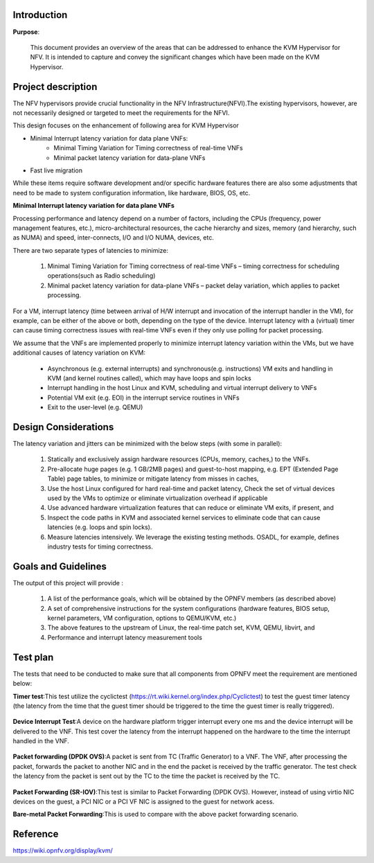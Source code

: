 .. This work is licensed under a Creative Commons Attribution 4.0 International License.
.. http://creativecommons.org/licenses/by/4.0

============
Introduction
============

**Purpose**:

 This document provides an overview of the areas that can be addressed to
 enhance the KVM Hypervisor for NFV. It is intended to capture and convey the
 significant changes which have been made on the KVM Hypervisor.


===================
Project description
===================

The NFV hypervisors provide crucial functionality in the NFV
Infrastructure(NFVI).The existing hypervisors, however, are not necessarily
designed or targeted to meet the requirements for the NFVI.

This design focuses on the enhancement of following area for KVM Hypervisor

* Minimal Interrupt latency variation for data plane VNFs:
   * Minimal Timing Variation for Timing correctness of real-time VNFs
   * Minimal packet latency variation for data-plane VNFs
* Fast live migration

While these items require software development and/or specific hardware features
there are also some adjustments that need to be made to system configuration
information, like hardware, BIOS, OS, etc.

**Minimal Interrupt latency variation for data plane VNFs**

Processing performance and latency depend on a number of factors, including
the CPUs (frequency, power management features, etc.), micro-architectural
resources, the cache hierarchy and sizes, memory (and hierarchy, such as NUMA)
and speed, inter-connects, I/O and I/O NUMA, devices, etc.

There are two separate types of latencies to minimize:

   1. Minimal Timing Variation for Timing correctness of real-time
      VNFs – timing correctness for scheduling operations(such as Radio scheduling)
   2. Minimal packet latency variation for data-plane VNFs – packet delay
      variation, which applies to packet processing.

For a VM, interrupt latency (time between arrival of H/W interrupt and
invocation of the interrupt handler in the VM), for example, can be either of
the above or both, depending on the type of the device. Interrupt latency with
a (virtual) timer can cause timing correctness issues with real-time VNFs even
if they only use polling for packet processing.

We assume that the VNFs are implemented properly to minimize interrupt latency
variation within the VMs, but we have additional causes of latency variation
on KVM:

    - Asynchronous (e.g. external interrupts) and synchronous(e.g. instructions)
      VM exits and handling in KVM (and kernel routines called), which may have
      loops and spin locks
    - Interrupt handling in the host Linux and KVM, scheduling and virtual
      interrupt delivery to VNFs
    - Potential VM exit (e.g. EOI) in the interrupt service routines in VNFs
    - Exit to the user-level (e.g. QEMU)

.. Figure:: kvm1.png

=====================
Design Considerations
=====================

The latency variation and jitters can be minimized with the below
steps (with some in parallel):

    1. Statically and exclusively assign hardware resources
       (CPUs, memory, caches,) to the VNFs.

    2. Pre-allocate huge pages (e.g. 1 GB/2MB pages) and guest-to-host mapping,
       e.g. EPT (Extended Page Table) page tables, to minimize or mitigate
       latency from misses in caches,

    3. Use the host Linux configured for hard real-time and packet latency,
       Check the set of virtual devices used by the VMs to optimize or
       eliminate virtualization overhead if applicable

    4. Use advanced hardware virtualization features that can reduce or
       eliminate VM exits, if present, and

    5. Inspect the code paths in KVM and associated kernel services to
       eliminate code that can cause latencies (e.g. loops and spin locks).

    6. Measure latencies intensively. We leverage the existing testing methods.
       OSADL, for example, defines industry tests for timing correctness.

====================
Goals and Guidelines
====================

The output of this project will provide :

    1. A list of the performance goals, which will be obtained by the
       OPNFV members (as described above)

    2. A set of comprehensive instructions for the system configurations
       (hardware features, BIOS setup, kernel parameters, VM configuration,
       options to QEMU/KVM, etc.)

    3. The above features to the upstream of Linux, the real-time patch
       set, KVM, QEMU, libvirt, and

    4. Performance and interrupt latency measurement tools

=========
Test plan
=========

The tests that need to be conducted to make sure that all components from OPNFV
meet the requirement are mentioned below:

**Timer test**:This test utilize the cyclictest
(https://rt.wiki.kernel.org/index.php/Cyclictest) to test the guest timer
latency (the latency from the time that the guest timer should be triggered
to the time the guest timer is really triggered).

.. Figure:: TimerTest.png

**Device Interrupt Test**:A device on the hardware platform trigger interrupt
every one ms and the device interrupt will be delivered to the VNF. This test
cover the latency from the interrupt happened on the hardware to the time the
interrupt handled in the VNF.

.. Figure:: DeviceInterruptTest.png

**Packet forwarding (DPDK OVS)**:A packet is sent from TC (Traffic Generator)
to a VNF.  The VNF, after processing the packet, forwards the packet to another
NIC and in the end the packet is received by the traffic generator. The test
check the latency from the packet is sent out by the TC to the time the packet
is received by the TC.

.. Figure:: PacketforwardingDPDK_OVS.png

**Packet Forwarding (SR-IOV)**:This test is similar to Packet Forwarding
(DPDK OVS). However, instead of using virtio NIC devices on the guest,
a PCI NIC or a PCI VF NIC is assigned to the guest for network acess.

**Bare-metal Packet Forwarding**:This is used to compare with the above
packet forwarding scenario.

.. Figure:: Bare-metalPacketForwarding.png

=========
Reference
=========

https://wiki.opnfv.org/display/kvm/
